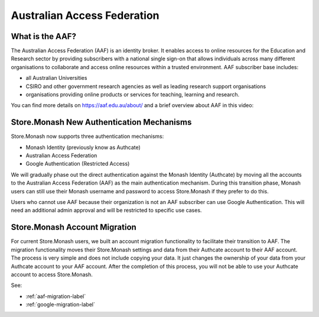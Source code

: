 .. _aaf-label:

Australian Access Federation
============================

What is the AAF?
----------------

The Australian Access Federation (AAF) is an identity broker. It enables access to online resources for the Education and Research sector by providing subscribers with a national single sign-on that allows individuals across many different organisations to collaborate and access online resources within a trusted environment. AAF subscriber base includes:

- all Australian Universities
- CSIRO and other government research agencies as well as leading research support organisations
- organisations providing online products or services for teaching, learning and research.

You can find more details on https://aaf.edu.au/about/ and  a brief overview about AAF in this video:

.. raw:: html

    <div style="position: relative; padding-bottom: 56.25%; height: 0; overflow: hidden; max-width: 100%; height: auto;">
        <iframe src="https://www.youtube.com/embed/jJd-bu1HYbc"
                frameborder="0" allowfullscreen
                style="position: absolute; top: 0; left: 0; width: 100%; height: 100%;">
        </iframe>
    </div>
    <br/>


Store.Monash New Authentication Mechanisms
------------------------------------------

Store.Monash now supports three authentication mechanisms:

- Monash Identity (previously know as Authcate) 
- Australian Access Federation
- Google Authentication (Restricted Access)

We will gradually phase out the direct authentication against the Monash Identity (Authcate) by moving all the accounts to the Australian Access Federation (AAF) as the main authentication mechanism. During this transition phase, Monash users can still use their Monash username and password to access Store.Monash if they prefer to do this.   

Users who cannot use AAF because their organization is not an AAF subscriber can use Google Authentication. This will need an additional admin approval and will be restricted to specific use cases.  


Store.Monash Account Migration
------------------------------

For current Store.Monash users, we built an account migration functionality to facilitate their transition to AAF. The migration functionality moves their Store.Monash settings and data from their Authcate account to their AAF account. The process is very simple and does not include copying your data. It just changes the ownership of your data from your Authcate account to your AAF account. After the completion of this process, you will not be able to use your Authcate account to access Store.Monash. 

See:

- :ref:`aaf-migration-label`
- :ref:`google-migration-label`

